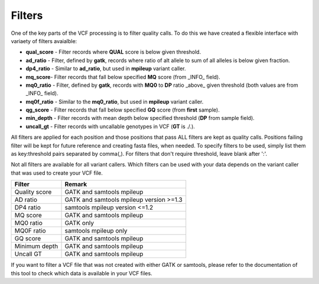 =======
Filters
=======

One of the key parts of the VCF processing is to filter quality calls. To do this we have created a flexible interface with variaety of filters avaialble:


- **qual_score** - Filter records where **QUAL** score is below given threshold.

- **ad_ratio** - Filter, defined by **gatk**, records where ratio of alt allele to sum of all alleles is below given fraction.

- **dp4_ratio** - Similar to **ad_ratio**, but used in **mpileup** variant caller.

- **mq_score**- Filter records that fall below specified **MQ** score (from _INFO_ field).

- **mq0_ratio** - Filter, defined by **gatk**, records with **MQ0** to **DP** ratio _above_ given threshold (both values are from _INFO_ field).

- **mq0f_ratio** - Similar to the **mq0_ratio**, but used in **mpileup** variant caller.

- **qg_score** - Filter records that fall below specified **GQ** score (from **first** sample).

- **min_depth** - Filter records with mean depth below specified threshold (**DP** from sample field).

- **uncall_gt** - Filter records with uncallable genotypes in VCF (**GT** is ./.).

All filters are applied for each position and those positions that pass ALL filters are kept as quality calls. Positions failing filter will be kept for future reference and creating fasta files, when needed. To specify filters to be used, simply list them as key:threshold pairs separated by comma(,). For filters that don't require threshold, leave blank after ':'.

Not all filters are available for all variant callers. Which filters can be used with your data depends on the variant caller that was used to create your VCF file.

=============  ==========================================
Filter         Remark
=============  ==========================================
Quality score  GATK and samtools mpileup
AD ratio       GATK and samtools mpileup version >=1.3
DP4 ratio      samtools mpileup version <=1.2
MQ score       GATK and samtools mpileup
MQ0 ratio      GATK only
MQ0F ratio     samtools mpileup only
GQ score       GATK and samtools mpileup
Minimum depth  GATK and samtools mpileup
Uncall GT      GATK and samtools mpileup
=============  ==========================================


If you want to filter a VCF file that was not created with either GATK or samtools, please refer to the documentation of this tool to check which data is available in your VCF files.
